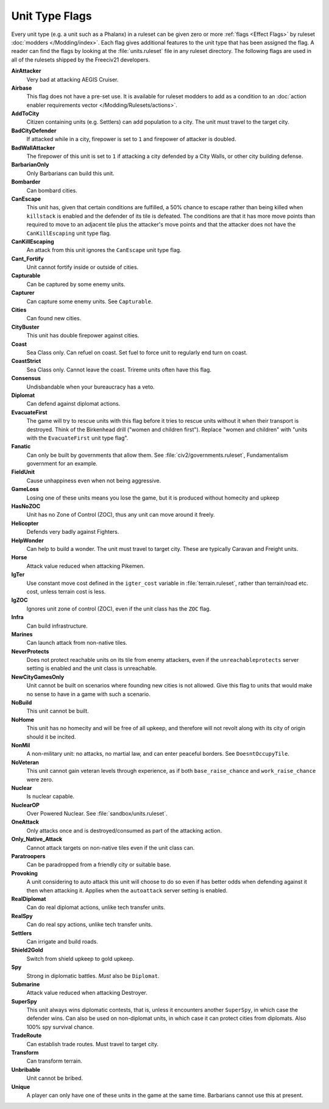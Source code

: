 ..  SPDX-License-Identifier: GPL-3.0-or-later
..  SPDX-FileCopyrightText: James Robertson <jwrober@gmail.com>

.. Custom Interpretive Text Roles for longturn.net/Freeciv21
.. role:: unit
.. role:: improvement
.. role:: wonder
.. role:: advance


Unit Type Flags
***************

Every unit type (e.g. a unit such as a :unit:`Phalanx`) in a ruleset can be given zero or more
:ref:`flags <Effect Flags>` by ruleset :doc:`modders </Modding/index>`. Each flag gives additional features to
the unit type that has been assigned the flag. A reader can find the flags by looking at the
:file:`units.ruleset` file in any ruleset directory. The following flags are used in all of the rulesets
shipped by the Freeciv21 developers.

:strong:`AirAttacker`
  Very bad at attacking :unit:`AEGIS Cruiser`.

:strong:`Airbase`
  This flag does not have a pre-set use. It is available for ruleset modders to add as a condition to an
  :doc:`action enabler requirements vector </Modding/Rulesets/actions>`.

:strong:`AddToCity`
  Citizen containing units (e.g. :unit:`Settlers`) can add population to a city. The unit must travel to the
  target city.

:strong:`BadCityDefender`
  If attacked while in a city, firepower is set to ``1`` and firepower of attacker is doubled.

:strong:`BadWallAttacker`
  The firepower of this unit is set to ``1`` if attacking a city defended by a :improvement:`City Walls`, or
  other city building defense.

:strong:`BarbarianOnly`
  Only :unit:`Barbarians` can build this unit.

:strong:`Bombarder`
  Can bombard cities.

:strong:`CanEscape`
  This unit has, given that certain conditions are fulfilled, a 50% chance to escape rather than being killed
  when ``killstack`` is enabled and the defender of its tile is defeated. The conditions are that it has more
  move points than required to move to an adjacent tile plus the attacker's move points and that the attacker
  does not have the ``CanKillEscaping`` unit type flag.

:strong:`CanKillEscaping`
  An attack from this unit ignores the ``CanEscape`` unit type flag.

:strong:`Cant_Fortify`
  Unit cannot fortify inside or outside of cities.

:strong:`Capturable`
  Can be captured by some enemy units.

:strong:`Capturer`
  Can capture some enemy units. See ``Capturable``.

:strong:`Cities`
  Can found new cities.

:strong:`CityBuster`
  This unit has double firepower against cities.

:strong:`Coast`
  Sea Class only. Can refuel on coast. Set fuel to force unit to regularly end turn on coast.

:strong:`CoastStrict`
  Sea Class only. Cannot leave the coast. :unit:`Trireme` units often have this flag.

:strong:`Consensus`
  Undisbandable when your bureaucracy has a veto.

:strong:`Diplomat`
  Can defend against diplomat actions.

:strong:`EvacuateFirst`
  The game will try to rescue units with this flag before it tries to rescue units without it when their
  transport is destroyed. Think of the Birkenhead drill ("women and children first"). Replace "women and
  children" with "units with the ``EvacuateFirst`` unit type flag".

:strong:`Fanatic`
  Can only be built by governments that allow them. See :file:`civ2/governments.ruleset`, Fundamentalism
  government for an example.

:strong:`FieldUnit`
  Cause unhappiness even when not being aggressive.

:strong:`GameLoss`
  Losing one of these units means you lose the game, but it is produced without homecity and upkeep

:strong:`HasNoZOC`
  Unit has no Zone of Control (ZOC), thus any unit can move around it freely.

:strong:`Helicopter`
  Defends very badly against :unit:`Fighters`.

:strong:`HelpWonder`
  Can help to build a wonder. The unit must travel to target city. These are typically :unit:`Caravan` and
  :unit:`Freight` units.

:strong:`Horse`
  Attack value reduced when attacking :unit:`Pikemen`.

:strong:`IgTer`
  Use constant move cost defined in the ``igter_cost`` variable in :file:`terrain.ruleset`, rather than
  terrain/road etc. cost, unless terrain cost is less.

:strong:`IgZOC`
  Ignores unit zone of control (ZOC), even if the unit class has the ``ZOC`` flag.

:strong:`Infra`
  Can build infrastructure.

:strong:`Marines`
  Can launch attack from non-native tiles.

:strong:`NeverProtects`
  Does not protect reachable units on its tile from enemy attackers, even if the ``unreachableprotects``
  server setting is enabled and the unit class is unreachable.

:strong:`NewCityGamesOnly`
  Unit cannot be built on scenarios where founding new cities is not allowed. Give this flag to units that
  would make no sense to have in a game with such a scenario.

:strong:`NoBuild`
  This unit cannot be built.

:strong:`NoHome`
  This unit has no homecity and will be free of all upkeep, and therefore will not revolt along with its city
  of origin should it be incited.

:strong:`NonMil`
  A non-military unit: no attacks, no martial law, and can enter peaceful borders. See ``DoesntOccupyTile``.

:strong:`NoVeteran`
  This unit cannot gain veteran levels through experience, as if both ``base_raise_chance`` and
  ``work_raise_chance`` were zero.

:strong:`Nuclear`
  Is nuclear capable.

:strong:`NuclearOP`
  Over Powered Nuclear. See :file:`sandbox/units.ruleset`.

:strong:`OneAttack`
  Only attacks once and is destroyed/consumed as part of the attacking action.

:strong:`Only_Native_Attack`
  Cannot attack targets on non-native tiles even if the unit class can.

:strong:`Paratroopers`
  Can be paradropped from a friendly city or suitable base.

:strong:`Provoking`
  A unit considering to auto attack this unit will choose to do so even if has better odds when defending
  against it then when attacking it. Applies when the ``autoattack`` server setting is enabled.

:strong:`RealDiplomat`
  Can do real diplomat actions, unlike tech transfer units.

:strong:`RealSpy`
  Can do real spy actions, unlike tech transfer units.

:strong:`Settlers`
  Can irrigate and build roads.

:strong:`Shield2Gold`
  Switch from shield upkeep to gold upkeep.

:strong:`Spy`
  Strong in diplomatic battles. `Must` also be ``Diplomat``.

:strong:`Submarine`
  Attack value reduced when attacking :unit:`Destroyer`.

:strong:`SuperSpy`
  This unit always wins diplomatic contests, that is, unless it encounters another ``SuperSpy``, in which
  case the defender wins. Can also be used on non-diplomat units, in which case it can protect cities from
  diplomats. Also 100% spy survival chance.

:strong:`TradeRoute`
  Can establish trade routes. Must travel to target city.

:strong:`Transform`
  Can transform terrain.

:strong:`Unbribable`
  Unit cannot be bribed.

:strong:`Unique`
  A player can only have one of these units in the game at the same time. Barbarians cannot use this at
  present.

